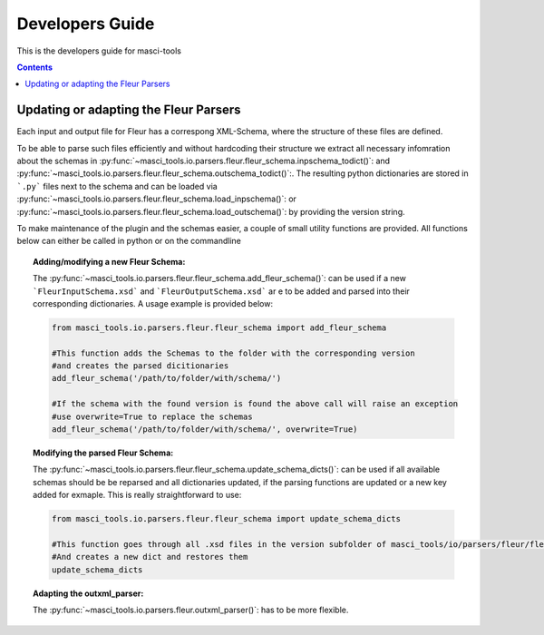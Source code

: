 Developers Guide
================

This is the developers guide for masci-tools

.. contents::

Updating or adapting the Fleur Parsers
++++++++++++++++++++++++++++++++++++++++++++++++

Each input and output file for Fleur has a correspong XML-Schema, where the structure
of these files are defined.

To be able to parse such files efficiently and without hardcoding their structure we
extract all necessary infomration about the schemas in :py:func:`~masci_tools.io.parsers.fleur.fleur_schema.inpschema_todict()`:
and :py:func:`~masci_tools.io.parsers.fleur.fleur_schema.outschema_todict()`:. The resulting python dictionaries are stored
in ```.py``` files next to the schema and can be loaded via :py:func:`~masci_tools.io.parsers.fleur.fleur_schema.load_inpschema()`:
or :py:func:`~masci_tools.io.parsers.fleur.fleur_schema.load_outschema()`: by providing the version string.

To make maintenance of the plugin and the schemas easier, a couple of small utility functions are provided.
All functions below can either be called in python or on the commandline

.. topic:: Adding/modifying a new Fleur Schema:
  
  The :py:func:`~masci_tools.io.parsers.fleur.fleur_schema.add_fleur_schema()`: can be used if a new ```FleurInputSchema.xsd```
  and ```FleurOutputSchema.xsd``` ar e to be added and parsed into their corresponding dictionaries. A usage example is provided
  below:
  
  .. code-block:: python

    from masci_tools.io.parsers.fleur.fleur_schema import add_fleur_schema

    #This function adds the Schemas to the folder with the corresponding version
    #and creates the parsed dicitionaries
    add_fleur_schema('/path/to/folder/with/schema/')

    #If the schema with the found version is found the above call will raise an exception
    #use overwrite=True to replace the schemas
    add_fleur_schema('/path/to/folder/with/schema/', overwrite=True)
   
.. topic:: Modifying the parsed Fleur Schema:

  The :py:func:`~masci_tools.io.parsers.fleur.fleur_schema.update_schema_dicts()`: can be used if all available schemas should be be reparsed and all
  dictionaries updated, if the parsing functions are updated or a new key added for exmaple. This is really straightforward to use:
  
  .. code-block:: python

    from masci_tools.io.parsers.fleur.fleur_schema import update_schema_dicts

    #This function goes through all .xsd files in the version subfolder of masci_tools/io/parsers/fleur/fleur_schema
    #And creates a new dict and restores them
    update_schema_dicts

.. topic:: Adapting the outxml_parser:

  The :py:func:`~masci_tools.io.parsers.fleur.outxml_parser()`: has to be more flexible.

